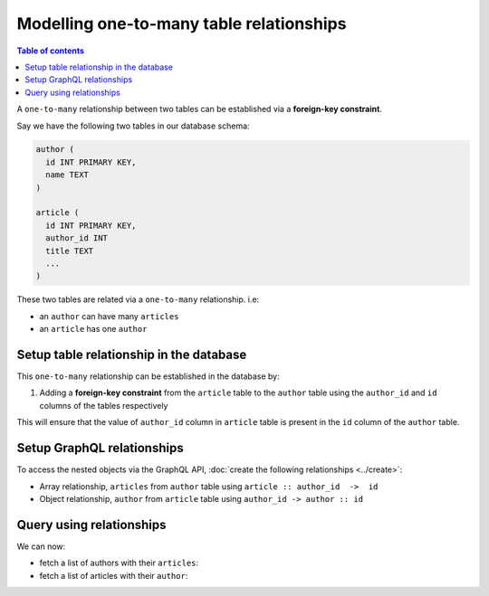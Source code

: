 Modelling one-to-many table relationships
=========================================

.. contents:: Table of contents
  :backlinks: none
  :depth: 1
  :local:

A ``one-to-many`` relationship between two tables can be established via a **foreign-key constraint**.

Say we have the following two tables in our database schema:

.. code-block:: sql

  author (
    id INT PRIMARY KEY,
    name TEXT
  )

  article (
    id INT PRIMARY KEY,
    author_id INT
    title TEXT
    ...
  )

These two tables are related via a ``one-to-many`` relationship. i.e:

- an ``author`` can have many ``articles``
- an ``article`` has one ``author``

Setup table relationship in the database
----------------------------------------

This ``one-to-many`` relationship can be established in the database by:

1. Adding a **foreign-key constraint** from the ``article`` table to the ``author`` table using the ``author_id`` and
   ``id`` columns of the tables respectively

This will ensure that the value of ``author_id`` column in ``article`` table  is present in the ``id`` column of
the ``author`` table.

Setup GraphQL relationships
---------------------------

To access the nested objects via the GraphQL API, :doc:`create the following relationships <../create>`:

- Array relationship, ``articles`` from ``author`` table using  ``article :: author_id  ->  id``
- Object relationship, ``author`` from ``article`` table using ``author_id -> author :: id``

Query using relationships
-------------------------

We can now:

- fetch a list of authors with their ``articles``:

  .. graphiql::
    :view_only:
    :query:
      query {
        author {
          id
          name
          articles {
            id
            title
          }
        }
      }
    :response:
      {
        "data": {
          "author": [
            {
              "id": 1,
              "name": "Justin",
              "articles": [
                {
                  "id": 15,
                  "title": "vel dapibus at"
                },
                {
                  "id": 16,
                  "title": "sem duis aliquam"
                }
              ]
            },
            {
              "id": 2,
              "name": "Beltran",
              "articles": [
                {
                  "id": 2,
                  "title": "a nibh"
                },
                {
                  "id": 9,
                  "title": "sit amet"
                }
              ]
            }
          ]
        }
      }


- fetch a list of articles with their ``author``:

  .. graphiql::
    :view_only:
    :query:
      query {
        article {
          id
          title
          author {
            id
            name
          }
        }
      }
    :response:
      {
        "data": {
          "article": [
            {
              "id": 1,
              "title": "sit amet",
              "author": {
                "id": 4,
                "name": "Anjela"
              }
            },
            {
              "id": 2,
              "title": "a nibh",
              "author": {
                "id": 2,
                "name": "Beltran"
              }
            }
          ]
        }
      }